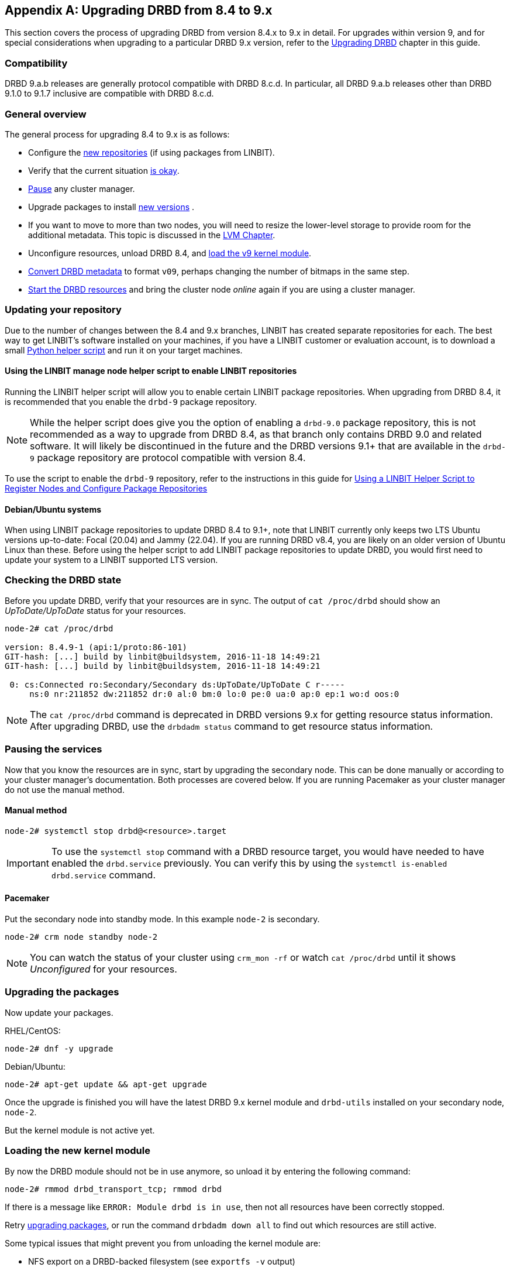 [[ap-upgrading-8.4-to-9.x]]
[appendix]
== Upgrading DRBD from 8.4 to 9.x

This section covers the process of upgrading DRBD from version 8.4.x to 9.x in detail. For
upgrades within version 9, and for special considerations when upgrading to a particular DRBD
9.x version, refer to the <<drbd-upgrading.adoc#s-upgrading-drbd, Upgrading DRBD>> chapter in this guide.

=== Compatibility

DRBD 9.a.b releases are generally protocol compatible with DRBD 8.c.d. In particular, all DRBD
9.a.b releases other than DRBD 9.1.0 to 9.1.7 inclusive are compatible with DRBD 8.c.d.

[[s-upgrade-8.4-to-9.x-overview]]
=== General overview

The general process for upgrading 8.4 to 9.x is as follows:

* Configure the <<s-updating-your-repo-v8-to-v9,new repositories>> (if using packages from LINBIT).
* Verify that the current situation <<s-upgrade-check-v8-to-v9,is okay>>.
* <<s-upgrade-pausing-the-cluster-v8-to-v9,Pause>> any cluster manager.
* Upgrade packages to install <<s-upgrading-the-packages-v8-to-v9,new versions>> .
* If you want to move to more than two nodes, you will need to resize the lower-level storage to
provide room for the additional metadata. This topic is discussed in the <<ch-lvm,LVM Chapter>>.
* Unconfigure resources, unload DRBD 8.4, and <<s-upgrade-reload-kernel-mod-v8-to-v9,load the v9 kernel
module>>.
* <<s-upgrade-convert-v8-to-v9,Convert DRBD metadata>> to format `v09`, perhaps changing the number of
bitmaps in the same step.
* <<s-upgrade-start-drbd-v8-to-v9,Start the DRBD resources>> and bring the cluster node _online_
again if you are using a cluster manager.

ifndef::de-brand[]
[[s-updating-your-repo-v8-to-v9]]
=== Updating your repository

Due to the number of changes between the 8.4 and 9.x branches, LINBIT has created separate
repositories for each. The best way to get LINBIT's software installed on your machines, if you
have a LINBIT customer or evaluation account, is to download a small
https://my.linbit.com/linbit-manage-node.py[Python helper script] and run it on your target
machines.

[[s-linbit-manage-node-script-for-upgrading-drbd]]
==== Using the LINBIT manage node helper script to enable LINBIT repositories

Running the LINBIT helper script will allow you to enable certain LINBIT package repositories. When upgrading
from DRBD 8.4, it is recommended that you enable the `drbd-9` package repository.

NOTE: While the helper script does give you the option of enabling a `drbd-9.0` package
repository, this is not recommended as a way to upgrade from DRBD 8.4, as that branch only contains DRBD 9.0 and related software. It will
likely be discontinued in the future and the DRBD versions 9.1+ that are available in the `drbd-9` package repository are protocol compatible with version
8.4.

To use the script to enable the `drbd-9` repository, refer to the instructions in this guide for
<<drbd-install-packages.adoc#s-linbit-manage-node-script, Using a LINBIT Helper Script to
Register Nodes and Configure Package Repositories>>

[[s-Debian-Systems]]
==== Debian/Ubuntu systems

When using LINBIT package repositories to update DRBD 8.4 to 9.1+, note that LINBIT currently
only keeps two LTS Ubuntu versions up-to-date: Focal (20.04) and Jammy (22.04). If you are
running DRBD v8.4, you are likely on an older version of Ubuntu Linux than these. Before using
the helper script to add LINBIT package repositories to update DRBD, you would first need to
update your system to a LINBIT supported LTS version.
endif::de-brand[]

[[s-upgrade-check-v8-to-v9]]
=== Checking the DRBD state

Before you update DRBD, verify that your resources are in sync. The output of `cat /proc/drbd`
should show an _UpToDate/UpToDate_ status for your resources.

----
node-2# cat /proc/drbd

version: 8.4.9-1 (api:1/proto:86-101)
GIT-hash: [...] build by linbit@buildsystem, 2016-11-18 14:49:21
GIT-hash: [...] build by linbit@buildsystem, 2016-11-18 14:49:21

 0: cs:Connected ro:Secondary/Secondary ds:UpToDate/UpToDate C r-----
     ns:0 nr:211852 dw:211852 dr:0 al:0 bm:0 lo:0 pe:0 ua:0 ap:0 ep:1 wo:d oos:0
----

NOTE: The `cat /proc/drbd` command is deprecated in DRBD versions 9.x for getting resource
status information. After upgrading DRBD, use the `drbdadm status` command to get resource
status information.

[[s-upgrade-pausing-the-cluster-v8-to-v9]]
=== Pausing the services

Now that you know the resources are in sync, start by upgrading the
secondary node.
This can be done manually or according to your cluster manager's documentation.
ifndef::drbd-only[]
Both processes are covered
below. If you are running Pacemaker as your cluster manager do not use the manual method.
endif::drbd-only[]

==== Manual method

----
node-2# systemctl stop drbd@<resource>.target
----

IMPORTANT: To use the `systemctl stop` command with a DRBD resource target, you would have
needed to have enabled the `drbd.service` previously. You can verify this by using the
`systemctl is-enabled drbd.service` command.

ifndef::drbd-only[]
==== Pacemaker

Put the secondary node into standby mode. In this example `node-2` is secondary.

----
node-2# crm node standby node-2
----

NOTE: You can watch the status of your cluster using `crm_mon -rf` or watch
`cat /proc/drbd` until it shows _Unconfigured_ for your resources.
endif::drbd-only[]

[[s-upgrading-the-packages-v8-to-v9]]
=== Upgrading the packages

Now update your packages.

RHEL/CentOS:

----
node-2# dnf -y upgrade
----

Debian/Ubuntu:

----
node-2# apt-get update && apt-get upgrade
----

Once the upgrade is finished you will have the latest DRBD 9.x kernel
module and `drbd-utils` installed on your secondary node, `node-2`.

But the kernel module is not active yet.

[[s-upgrade-reload-kernel-mod-v8-to-v9]]
=== Loading the new kernel module

By now the DRBD module should not be in use anymore, so unload it by entering the following
command:

----
node-2# rmmod drbd_transport_tcp; rmmod drbd
----

If there is a message like `ERROR: Module drbd is in use`, then not all
resources have been correctly stopped.

Retry <<s-upgrading-the-packages-v8-to-v9, upgrading packages>>, or run the command `drbdadm down all` to find
out which resources are still active.

Some typical issues that might prevent you from unloading the kernel module are:

  * NFS export on a DRBD-backed filesystem (see `exportfs -v` output)
  * Filesystem still mounted - check `grep drbd /proc/mounts`
  * Loopback device active (`losetup -l`)
  * Device mapper using DRBD, directly or indirectly (`dmsetup ls --tree`)
  * LVM with a DRBD-PV (`pvs`)

NOTE: This list is not complete. These are just the most common examples.

Now you can load the new DRBD module.

----
node-2# modprobe drbd
----

Next, you can verify that the version of the DRBD kernel module that is loaded is the updated
9.x version. If the installed package is for the wrong kernel version, the `modprobe` would be
successful, but output from a `drbdadm --version` command would show that the DRBD kernel
version (`DRBD_KERNEL_VERSION_CODE`) was still at the older 8.4 (`0x08040` in hexadecimal)
version.

The output of `drbdadm --version` should show 9.x.y and look similar
to this:

----
DRBDADM_BUILDTAG=GIT-hash:\ [...]\ build\ by\ @buildsystem\,\ 2022-09-19\ 12:15:10
DRBDADM_API_VERSION=2
DRBD_KERNEL_VERSION_CODE=0x09010b
DRBD_KERNEL_VERSION=9.1.11
DRBDADM_VERSION_CODE=0x091600
DRBDADM_VERSION=9.22.0
----

NOTE: On the primary node, `node-1`, `drbdadm --version` will still show the

[[s-migrating_your_configuration_files]]
=== Migrating your configuration files

DRBD 9.x is backward compatible with the 8.4 configuration files;
however, some
syntax has changed. See <<s-recent-changes-config>> for
a full list of changes. In the meantime you can port your old
configs fairly easily by using `drbdadm dump all` command. This
will output both a new global configuration followed by the
new resource configuration files. Take this output and make changes
accordingly.

[[s-upgrade-convert-v8-to-v9]]

=== Changing the metadata

Now you need to convert the on-disk metadata to the new version. You can do this by using the
`drbdadm create-md` command and answering two questions.

If you want to change the number of nodes, you should already have increased
the size of the lower level device, so that there is enough space to store the
additional bitmaps; in that case, you would run the command below with an
additional argument `--max-peers=__<N>__`. When determining the number of
(possible) peers please take setups like the <<s-drbd-client>> into account.

----
# drbdadm create-md <resource>
You want me to create a v09 style flexible-size internal meta data block.
There appears to be a v08 flexible-size internal meta data block
already in place on <disk> at byte offset <offset>

Valid v08 meta-data found, convert to v09?
[need to type 'yes' to confirm] yes

md_offset <offsets...>
al_offset <offsets...>
bm_offset <offsets...>

Found some data

 ==> This might destroy existing data! <==

Do you want to proceed?
[need to type 'yes' to confirm] yes

Writing meta data...
New drbd meta data block successfully created.
success
----

Of course, you can pass `all` for the resource names, too. And if you feel
lucky, brave, or both you can avoid the questions by using the `--force` flag like this:

----
drbdadm -v --max-peers=<N>  -- --force create-md <resources>
----

IMPORTANT: The order of these arguments is important. Make sure you understand the potential
data loss implications of this command before you enter it.

[[s-upgrade-start-drbd-v8-to-v9]]
=== Starting DRBD again

Now, the only thing left to do is to get the DRBD devices up and running again. You can do this by using the `drbdadm up all` command.

Next, depending on whether you are using a cluster manager or if you keep track of your
DRBD resources manually, there are two different ways to bring up your resources. If you are
using a cluster manager follow its documentation.

* Manually
+
----
node-2# systemctl start drbd@<resource>.target
----

ifndef::drbd-only[]
* Pacemaker
+
----
# crm node online node-2
----
endif::drbd-only[]

This should make DRBD connect to the other node, and the resynchronization
process will start.

When the two nodes are _UpToDate_ on all resources again, you can move your
applications to the already upgraded node (here `node-2`), and then follow the
same steps on the cluster node still running version 8.4.

